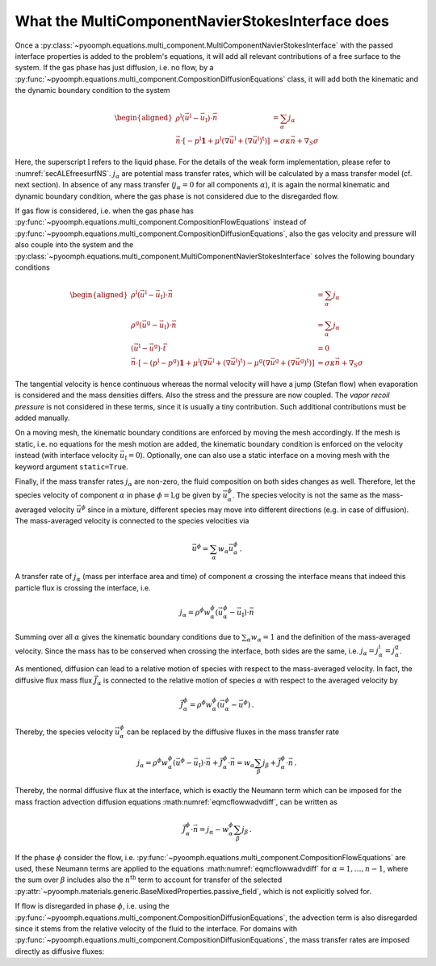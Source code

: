 .. _secmcflowmcnsinterfacedetails:

What the MultiComponentNavierStokesInterface does
~~~~~~~~~~~~~~~~~~~~~~~~~~~~~~~~~~~~~~~~~~~~~~~~~

Once a :py:class:`~pyoomph.equations.multi_component.MultiComponentNavierStokesInterface` with the passed interface properties is added to the problem's equations, it will add all relevant contributions of a free surface to the system. If the gas phase has just diffusion, i.e. no flow, by a :py:func:`~pyoomph.equations.multi_component.CompositionDiffusionEquations` class, it will add both the kinematic and the dynamic boundary condition to the system

.. math::

   \begin{aligned}
   \rho^\text{l}\left(\vec{u}^\text{l}-\vec{u}_\text{I}\right)\cdot\vec{n}&=\sum_\alpha j_\alpha \\
   \vec{n}\cdot\left[-p^\text{l}\mathbf{1}+\mu^\text{l}\left(\nabla\vec{u}^\text{l}+(\nabla\vec{u}^\text{l})^\text{t}\right)\right]&=\sigma\kappa\vec{n}+\nabla_S \sigma
   \end{aligned}

Here, the superscript :math:`\text{l}` refers to the liquid phase. For the details of the weak form implementation, please refer to :numref:`secALEfreesurfNS`. :math:`j_\alpha` are potential mass transfer rates, which will be calculated by a mass transfer model (cf. next section). In absence of any mass transfer (:math:`j_\alpha=0` for all components :math:`\alpha`), it is again the normal kinematic and dynamic boundary condition, where the gas phase is not considered due to the disregarded flow.

If gas flow is considered, i.e. when the gas phase has :py:func:`~pyoomph.equations.multi_component.CompositionFlowEquations` instead of :py:func:`~pyoomph.equations.multi_component.CompositionDiffusionEquations`, also the gas velocity and pressure will also couple into the system and the :py:class:`~pyoomph.equations.multi_component.MultiComponentNavierStokesInterface` solves the following boundary conditions

.. math::

   \begin{aligned}
   \rho^\text{l}\left(\vec{u}^\text{l}-\vec{u}_\text{I}\right)\cdot\vec{n}&=\sum_\alpha j_\alpha \\
   \rho^\text{g}\left(\vec{u}^\text{g}-\vec{u}_\text{I}\right)\cdot\vec{n}&=\sum_\alpha j_\alpha \\
   \left(\vec{u}^\text{l}-\vec{u}^\text{g}\right)\cdot\vec{t}&=0 \\
   \vec{n}\cdot\left[-(p^\text{l}-p^\text{g})\mathbf{1}+\mu^\text{l}\left(\nabla\vec{u}^\text{l}+(\nabla\vec{u}^\text{l})^\text{t}\right)-\mu^\text{g}\left(\nabla\vec{u}^\text{g}+(\nabla\vec{u}^\text{g})^\text{t}\right)\right]&=\sigma\kappa\vec{n}+\nabla_S \sigma
   \end{aligned}

The tangential velocity is hence continuous whereas the normal velocity will have a jump (Stefan flow) when evaporation is considered and the mass densities differs. Also the stress and the pressure are now coupled. The *vapor recoil pressure* is not considered in these terms, since it is usually a tiny contribution. Such additional contributions must be added manually.

On a moving mesh, the kinematic boundary conditions are enforced by moving the mesh accordingly. If the mesh is static, i.e. no equations for the mesh motion are added, the kinematic boundary condition is enforced on the velocity instead (with interface velocity :math:`\vec{u}_\text{I}=0`). Optionally, one can also use a static interface on a moving mesh with the keyword argument ``static=True``.

Finally, if the mass transfer rates :math:`j_\alpha` are non-zero, the fluid composition on both sides changes as well. Therefore, let the species velocity of component :math:`\alpha` in phase :math:`\phi=\text{l,g}` be given by :math:`\vec{u}_\alpha^\phi`. The species velocity is not the same as the mass-averaged velocity :math:`\vec{u}^\phi` since in a mixture, different species may move into different directions (e.g. in case of diffusion). The mass-averaged velocity is connected to the species velocities via

.. math:: \vec{u}^\phi=\sum_\alpha w_\alpha \vec{u}_\alpha^\phi\,.

A transfer rate of :math:`j_\alpha` (mass per interface area and time) of component :math:`\alpha` crossing the interface means that indeed this particle flux is crossing the interface, i.e.

.. math:: j_\alpha=\rho^\phi w_\alpha^\phi\left(\vec{u}_\alpha^\phi-\vec{u}_\text{I}\right)\cdot\vec{n}

Summing over all :math:`\alpha` gives the kinematic boundary conditions due to :math:`\sum_\alpha w_\alpha=1` and the definition of the mass-averaged velocity. Since the mass has to be conserved when crossing the interface, both sides are the same, i.e. :math:`j_\alpha=j_\alpha^\text{l}=j_\alpha^\text{g}`.

As mentioned, diffusion can lead to a relative motion of species with respect to the mass-averaged velocity. In fact, the diffusive flux mass flux :math:`\vec{J}_\alpha` is connected to the relative motion of species :math:`\alpha` with respect to the averaged velocity by

.. math:: \vec{J}_\alpha^\phi=\rho^\phi w_\alpha^\phi\left(\vec{u}_\alpha^\phi-\vec{u}^\phi\right)\,.

Thereby, the species velocity :math:`\vec{u}_\alpha^\phi` can be replaced by the diffusive fluxes in the mass transfer rate

.. math:: j_\alpha=\rho^\phi w_\alpha^\phi\left(\vec{u}^\phi-\vec{u}_\text{I} \right)\cdot\vec{n}+ \vec{J}_\alpha^\phi\cdot\vec{n}=w_\alpha \sum_\beta j_\beta+\vec{J}_\alpha^\phi\cdot\vec{n}\,.

Thereby, the normal diffusive flux at the interface, which is exactly the Neumann term which can be imposed for the mass fraction advection diffusion equations :math:numref:`eqmcflowwadvdiff`, can be written as

.. math:: \vec{J}_\alpha^\phi\cdot \vec{n}=j_\alpha-w_\alpha^\phi\sum_\beta j_\beta\,.

If the phase :math:`\phi` consider the flow, i.e. :py:func:`~pyoomph.equations.multi_component.CompositionFlowEquations` are used, these Neumann terms are applied to the equations :math:numref:`eqmcflowwadvdiff` for :math:`\alpha=1,\ldots,n-1`, where the sum over :math:`\beta` includes also the :math:`n^\text{th}` term to account for transfer of the selected :py:attr:`~pyoomph.materials.generic.BaseMixedProperties.passive_field`, which is not explicitly solved for.

If flow is disregarded in phase :math:`\phi`, i.e. using the :py:func:`~pyoomph.equations.multi_component.CompositionDiffusionEquations`, the advection term is also disregarded since it stems from the relative velocity of the fluid to the interface. For domains with :py:func:`~pyoomph.equations.multi_component.CompositionDiffusionEquations`, the mass transfer rates are imposed directly as diffusive fluxes:

.. math:: :label: eqmcflowjbyjsimple
   
   \vec{J}_\alpha^\phi\cdot \vec{n}=j_\alpha\,.
